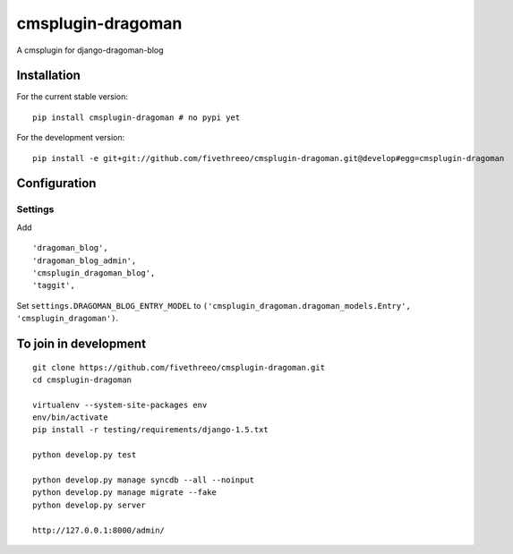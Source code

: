 ==================
cmsplugin-dragoman
==================

A cmsplugin for django-dragoman-blog

Installation
------------

For the current stable version:

::

    pip install cmsplugin-dragoman # no pypi yet

For the development version:

::

    pip install -e git+git://github.com/fivethreeo/cmsplugin-dragoman.git@develop#egg=cmsplugin-dragoman


Configuration
-------------

Settings
========

Add ::

    'dragoman_blog',
    'dragoman_blog_admin',
    'cmsplugin_dragoman_blog',
    'taggit',


Set ``settings.DRAGOMAN_BLOG_ENTRY_MODEL`` to ``('cmsplugin_dragoman.dragoman_models.Entry', 'cmsplugin_dragoman')``.

To join in development
----------------------

::

    git clone https://github.com/fivethreeo/cmsplugin-dragoman.git
    cd cmsplugin-dragoman
    
    virtualenv --system-site-packages env
    env/bin/activate
    pip install -r testing/requirements/django-1.5.txt
    
    python develop.py test
    
    python develop.py manage syncdb --all --noinput
    python develop.py manage migrate --fake
    python develop.py server
    
    http://127.0.0.1:8000/admin/
